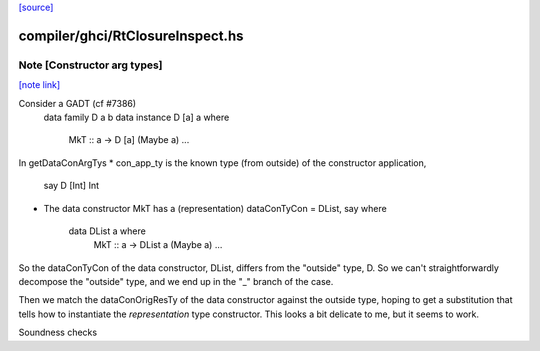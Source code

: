 `[source] <https://gitlab.haskell.org/ghc/ghc/tree/master/compiler/ghci/RtClosureInspect.hs>`_

compiler/ghci/RtClosureInspect.hs
=================================


Note [Constructor arg types]
~~~~~~~~~~~~~~~~~~~~~~~~~~~~

`[note link] <https://gitlab.haskell.org/ghc/ghc/tree/master/compiler/ghci/RtClosureInspect.hs#L1057>`__

Consider a GADT (cf #7386)
   data family D a b
   data instance D [a] a where
     MkT :: a -> D [a] (Maybe a)
     ...

In getDataConArgTys
* con_app_ty is the known type (from outside) of the constructor application,
  say D [Int] Int

* The data constructor MkT has a (representation) dataConTyCon = DList,
  say where
    data DList a where
      MkT :: a -> DList a (Maybe a)
      ...

So the dataConTyCon of the data constructor, DList, differs from
the "outside" type, D. So we can't straightforwardly decompose the
"outside" type, and we end up in the "_" branch of the case.

Then we match the dataConOrigResTy of the data constructor against the
outside type, hoping to get a substitution that tells how to instantiate
the *representation* type constructor.   This looks a bit delicate to
me, but it seems to work.

Soundness checks

